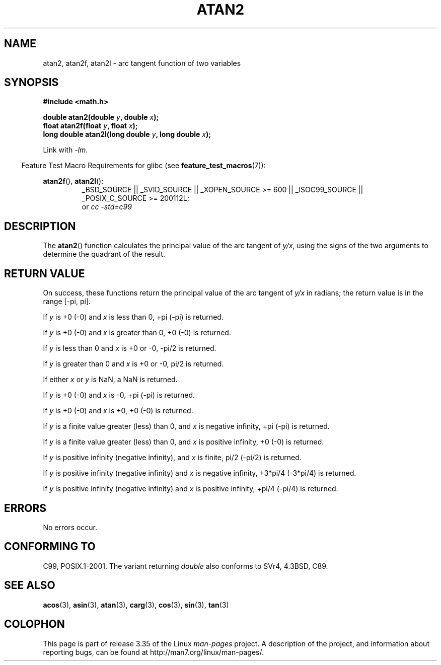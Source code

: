 .\" Copyright 1993 David Metcalfe (david@prism.demon.co.uk)
.\" and Copyright 2008, Linux Foundation, written by Michael Kerrisk
.\"     <mtk.manpages@gmail.com>
.\"
.\" Permission is granted to make and distribute verbatim copies of this
.\" manual provided the copyright notice and this permission notice are
.\" preserved on all copies.
.\"
.\" Permission is granted to copy and distribute modified versions of this
.\" manual under the conditions for verbatim copying, provided that the
.\" entire resulting derived work is distributed under the terms of a
.\" permission notice identical to this one.
.\"
.\" Since the Linux kernel and libraries are constantly changing, this
.\" manual page may be incorrect or out-of-date.  The author(s) assume no
.\" responsibility for errors or omissions, or for damages resulting from
.\" the use of the information contained herein.  The author(s) may not
.\" have taken the same level of care in the production of this manual,
.\" which is licensed free of charge, as they might when working
.\" professionally.
.\"
.\" Formatted or processed versions of this manual, if unaccompanied by
.\" the source, must acknowledge the copyright and authors of this work.
.\"
.\" References consulted:
.\"     Linux libc source code
.\"     Lewine's _POSIX Programmer's Guide_ (O'Reilly & Associates, 1991)
.\"     386BSD man pages
.\" Modified 1993-07-24 by Rik Faith (faith@cs.unc.edu)
.\" Modified 2002-07-27 by Walter Harms
.\" 	(walter.harms@informatik.uni-oldenburg.de)
.\"
.TH ATAN2 3  2010-09-20 "" "Linux Programmer's Manual"
.SH NAME
atan2, atan2f, atan2l \- arc tangent function of two variables
.SH SYNOPSIS
.nf
.B #include <math.h>

.BI "double atan2(double " y ", double " x );
.BI "float atan2f(float " y ", float " x );
.BI "long double atan2l(long double " y ", long double " x );

.fi
Link with \fI\-lm\fP.
.sp
.in -4n
Feature Test Macro Requirements for glibc (see
.BR feature_test_macros (7)):
.in
.sp
.ad l
.BR atan2f (),
.BR atan2l ():
.RS
_BSD_SOURCE || _SVID_SOURCE || _XOPEN_SOURCE\ >=\ 600 || _ISOC99_SOURCE ||
_POSIX_C_SOURCE\ >=\ 200112L;
.br
or
.I cc\ -std=c99
.RE
.ad b
.SH DESCRIPTION
The
.BR atan2 ()
function calculates the principal value of the arc tangent of
.IR y/x ,
using the signs of the two arguments to determine
the quadrant of the result.
.SH "RETURN VALUE"
On success, these functions return the principal value of the arc tangent of
.IR y/x
in radians; the return value is in the range [\-pi,\ pi].

If
.I y
is +0 (\-0) and
.I x
is less than 0, +pi (\-pi) is returned.

If
.I y
is +0 (\-0) and
.I x
is greater than 0, +0 (\-0) is returned.

If
.I y
is less than 0 and
.I x
is +0 or \-0, \-pi/2 is returned.

If
.I y
is greater than 0 and
.I x
is +0 or \-0, pi/2 is returned.

.\" POSIX.1 says:
.\" If
.\" .I x
.\" is 0, a pole error shall not occur.
.\"
If either
.I x
or
.I y
is NaN, a NaN is returned.

.\" POSIX.1 says:
.\" If the result underflows, a range error may occur and
.\" .I y/x
.\" should be returned.
.\"
If
.I y
is +0 (\-0) and
.I x
is \-0, +pi (\-pi) is returned.

If
.I y
is +0 (\-0) and
.I x
is +0, +0 (\-0) is returned.

If
.I y
is a finite value greater (less) than 0, and
.I x
is negative infinity, +pi (\-pi) is returned.

If
.I y
is a finite value greater (less) than 0, and
.I x
is positive infinity, +0 (\-0) is returned.

If
.I y
is positive infinity (negative infinity), and
.I x
is finite,
pi/2 (\-pi/2) is returned.

If
.I y
is positive infinity (negative infinity) and
.I x
is negative infinity, +3*pi/4 (\-3*pi/4) is returned.

If
.I y
is positive infinity (negative infinity) and
.I x
is positive infinity, +pi/4 (\-pi/4) is returned.
.\"
.\" POSIX.1 says:
.\" If both arguments are 0, a domain error shall not occur.
.SH ERRORS
No errors occur.
.\" POSIX.1 documents an optional underflow error
.\" glibc 2.8 does not do this.
.SH "CONFORMING TO"
C99, POSIX.1-2001.
The variant returning
.I double
also conforms to
SVr4, 4.3BSD, C89.
.SH "SEE ALSO"
.BR acos (3),
.BR asin (3),
.BR atan (3),
.BR carg (3),
.BR cos (3),
.BR sin (3),
.BR tan (3)
.SH COLOPHON
This page is part of release 3.35 of the Linux
.I man-pages
project.
A description of the project,
and information about reporting bugs,
can be found at
http://man7.org/linux/man-pages/.
